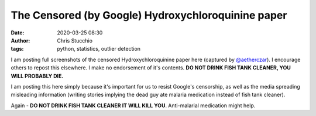 The Censored (by Google) Hydroxychloroquinine paper
###################################################
:date: 2020-03-25 08:30
:author: Chris Stucchio
:tags: python, statistics, outlier detection


I am posting full screenshots of the censored Hydroxychloroquinine paper here (captured by `@aetherczar <https://twitter.com/AetherCzar>`_). I encourage others to repost this elsewhere. I make no endorsement of it's contents. **DO NOT DRINK FISH TANK CLEANER, YOU WILL PROBABLY DIE.**

I am posting this here simply because it's important for us to resist Google's censorship, as well as the media spreading misleading information (writing stories implying the dead guy ate malaria medication instead of fish tank cleaner).

.. image:: |filename|blog_media/2020/chloro_quinine_paper/chloro_quinine_ET-APYXX0AACjiw.jpg

.. image:: |filename|blog_media/2020/chloro_quinine_paper/chloro_quinine_ET-APYSWsAkzksc.jpg

.. image:: |filename|blog_media/2020/chloro_quinine_paper/chloro_quinine_ET-APYSXsAIKhw1.jpg

.. image:: |filename|blog_media/2020/chloro_quinine_paper/chloro_quinine_ET-Bu_pWkAYSNn2.jpg

.. image:: |filename|blog_media/2020/chloro_quinine_paper/chloro_quinine_ET-Bu_PWsAA73g8.jpg

.. image:: |filename|blog_media/2020/chloro_quinine_paper/chloro_quinine_ET-Bu_hXsAEq3jL.jpg

Again - **DO NOT DRINK FISH TANK CLEANER IT WILL KILL YOU**. Anti-malarial medication might help.
